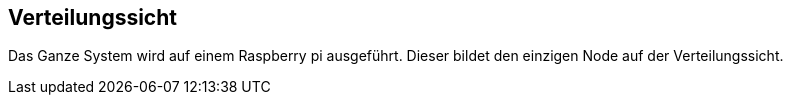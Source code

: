 [[section-deployment-view]]
== Verteilungssicht

[role="arc42help"]
****



Das Ganze System wird auf einem Raspberry pi ausgeführt. Dieser bildet den einzigen Node auf der Verteilungssicht.

****

